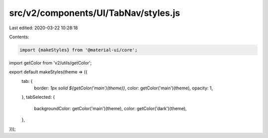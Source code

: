 src/v2/components/UI/TabNav/styles.js
=====================================

Last edited: 2020-03-22 10:28:18

Contents:

.. code-block:: js

    import {makeStyles} from '@material-ui/core';
import getColor from 'v2/utils/getColor';

export default makeStyles(theme => ({
  tab: {
    border: `1px solid ${getColor('main')(theme)}`,
    color: getColor('main')(theme),
    opacity: 1,
  },
  tabSelected: {
    backgroundColor: getColor('main')(theme),
    color: getColor('dark')(theme),
  },
}));


